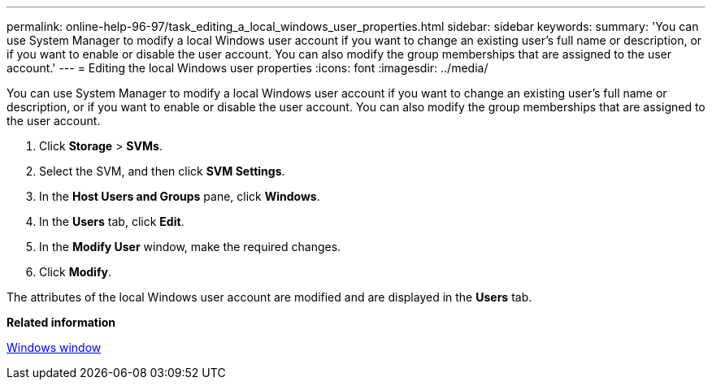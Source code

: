 ---
permalink: online-help-96-97/task_editing_a_local_windows_user_properties.html
sidebar: sidebar
keywords: 
summary: 'You can use System Manager to modify a local Windows user account if you want to change an existing user’s full name or description, or if you want to enable or disable the user account. You can also modify the group memberships that are assigned to the user account.'
---
= Editing the local Windows user properties
:icons: font
:imagesdir: ../media/

[.lead]
You can use System Manager to modify a local Windows user account if you want to change an existing user's full name or description, or if you want to enable or disable the user account. You can also modify the group memberships that are assigned to the user account.

. Click *Storage* > *SVMs*.
. Select the SVM, and then click *SVM Settings*.
. In the *Host Users and Groups* pane, click *Windows*.
. In the *Users* tab, click *Edit*.
. In the *Modify User* window, make the required changes.
. Click *Modify*.

The attributes of the local Windows user account are modified and are displayed in the *Users* tab.

*Related information*

xref:reference_windows_window.adoc[Windows window]
